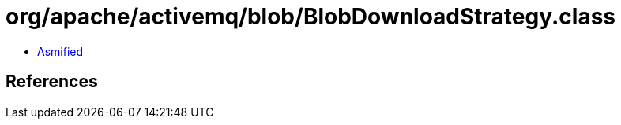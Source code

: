 = org/apache/activemq/blob/BlobDownloadStrategy.class

 - link:BlobDownloadStrategy-asmified.java[Asmified]

== References

